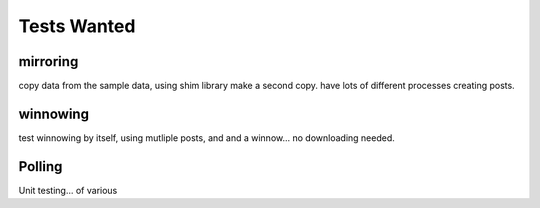 
Tests Wanted
------------


mirroring
~~~~~~~~~

copy data from the sample data, using shim library make a second copy.
have lots of different processes creating posts.


winnowing
~~~~~~~~~
test winnowing by itself, using mutliple posts, and and a winnow... no downloading needed.


Polling
~~~~~~~ 

Unit testing...  of various 

